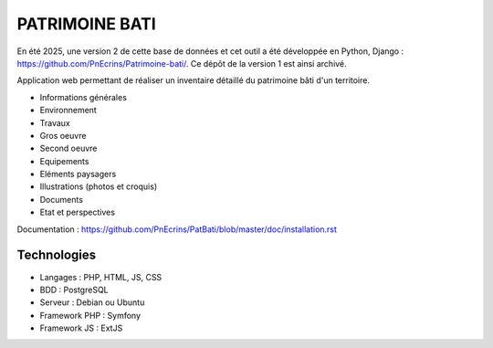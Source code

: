 PATRIMOINE BATI
===============

En été 2025, une version 2 de cette base de données et cet outil a été développée en Python, Django : https://github.com/PnEcrins/Patrimoine-bati/.  
Ce dépôt de la version 1 est ainsi archivé.

Application web permettant de réaliser un inventaire détaillé du patrimoine bâti d'un territoire. 

.. image :: doc/images/patbat-capture.jpg

- Informations générales
- Environnement
- Travaux
- Gros oeuvre
- Second oeuvre
- Equipements
- Eléments paysagers
- Illustrations (photos et croquis)
- Documents
- Etat et perspectives

Documentation : https://github.com/PnEcrins/PatBati/blob/master/doc/installation.rst

Technologies
------------

- Langages : PHP, HTML, JS, CSS
- BDD : PostgreSQL
- Serveur : Debian ou Ubuntu
- Framework PHP : Symfony
- Framework JS : ExtJS
